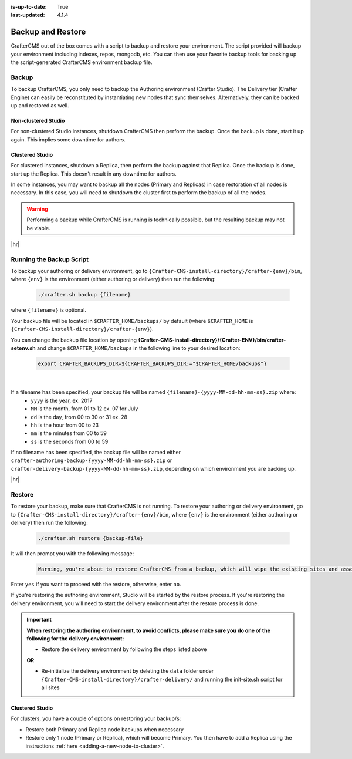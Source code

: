:is-up-to-date: True
:last-updated: 4.1.4

.. _backup-and-restore:

==================
Backup and Restore
==================

CrafterCMS out of the box comes with a script to backup and restore your environment. The script provided will backup your environment including indexes, repos, mongodb, etc. You can then use your favorite backup tools for backing up the script-generated CrafterCMS environment backup file.

.. TODO add a note that Delivery can be easily reconstituted

------
Backup
------
To backup CrafterCMS, you only need to backup the Authoring environment (Crafter Studio). The Delivery tier (Crafter Engine) can easily be reconstituted by instantiating new nodes that sync themselves. Alternatively, they can be backed up and restored as well.

^^^^^^^^^^^^^^^^^^^^
Non-clustered Studio
^^^^^^^^^^^^^^^^^^^^
For non-clustered Studio instances, shutdown CrafterCMS then perform the backup. Once the backup is done,
start it up again. This implies some downtime for authors.

^^^^^^^^^^^^^^^^
Clustered Studio
^^^^^^^^^^^^^^^^
For clustered instances, shutdown a Replica, then perform the backup against that Replica.
Once the backup is done, start up the Replica. This doesn't result in any downtime for authors.

In some instances, you may want to backup all the nodes (Primary and Replicas) in case restoration of all nodes
is necessary. In this case, you will need to shutdown the cluster first to perform the backup of all the nodes.

.. warning::

   Performing a backup while CrafterCMS is running is technically possible, but the resulting backup may not be viable.

|hr|

.. _running-the-backup-script:

-------------------------
Running the Backup Script
-------------------------
To backup your authoring or delivery environment, go to ``{Crafter-CMS-install-directory}/crafter-{env}/bin``, where ``{env}`` is the environment (either authoring or delivery) then run the following:

    .. code-block:: bash

       ./crafter.sh backup {filename}


where ``{filename}`` is optional.

Your backup file will be located in ``$CRAFTER_HOME/backups/`` by default (where ``$CRAFTER_HOME`` is ``{Crafter-CMS-install-directory}/crafter-{env}``).

You can change the backup file location by opening **{Crafter-CMS-install-directory}/{Crafter-ENV}/bin/crafter-setenv.sh** and change ``$CRAFTER_HOME/backups`` in the following line to your desired location:

   .. code-block:: bash

      export CRAFTER_BACKUPS_DIR=${CRAFTER_BACKUPS_DIR:="$CRAFTER_HOME/backups"}

   |


If a filename has been specified, your backup file will be named ``{filename}-{yyyy-MM-dd-hh-mm-ss}.zip`` where:
    - ``yyyy`` is the year, ex. 2017
    - ``MM`` is the month, from 01 to 12 ex. 07 for July
    - ``dd`` is the day, from 00 to 30 or 31 ex. 28
    - ``hh`` is the hour from 00 to 23
    - ``mm`` is the minutes from 00 to 59
    - ``ss`` is the seconds from 00 to 59

If no filename has been specified, the backup file will be named either ``crafter-authoring-backup-{yyyy-MM-dd-hh-mm-ss}.zip`` or ``crafter-delivery-backup-{yyyy-MM-dd-hh-mm-ss}.zip``, depending on which environment you are backing up.

|hr|

-------
Restore
-------
To restore your backup, make sure that CrafterCMS is not running. To restore your authoring or delivery environment, go to ``{Crafter-CMS-install-directory}/crafter-{env}/bin``, where ``{env}`` is the environment (either authoring or delivery) then run the following:

    .. code-block:: bash

       ./crafter.sh restore {backup-file}


It will then prompt you with the following message:

   .. code-block:: text

       Warning, you're about to restore CrafterCMS from a backup, which will wipe the existing sites and associated database and replace everything with the restored data. If you care about the existing state of the system then stop this process, backup the system, and then attempt the restore. Are you sure you want to proceed? (yes/no)

Enter ``yes`` if you want to proceed with the restore, otherwise, enter ``no``.

If you're restoring the authoring environment, Studio will be started by the restore process. If you're restoring the delivery environment, you will need to start the delivery environment after the restore process is done.

.. important::
      **When restoring the authoring environment, to avoid conflicts, please make sure you do one of the following for the delivery environment:**

      * Restore the delivery environment by following the steps listed above

      **OR**

      * Re-initialize the delivery environment by deleting the ``data`` folder under ``{Crafter-CMS-install-directory}/crafter-delivery/`` and running the init-site.sh script for all sites

        .. include:: /includes/ssh-private-key.rst

^^^^^^^^^^^^^^^^
Clustered Studio
^^^^^^^^^^^^^^^^
For clusters, you have a couple of options on restoring your backup/s:

- Restore both Primary and Replica node backups when necessary
- Restore only 1 node (Primary or Replica), which will become Primary. You then have to add a Replica using
  the instructions :ref:`here <adding-a-new-node-to-cluster>`.
